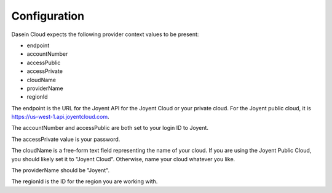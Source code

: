 Configuration
-------------

Dasein Cloud expects the following provider context values to be
present:

-  endpoint
-  accountNumber
-  accessPublic
-  accessPrivate
-  cloudName
-  providerName
-  regionId

The endpoint is the URL for the Joyent API for the Joyent Cloud or your
private cloud. For the Joyent public cloud, it is
https://us-west-1.api.joyentcloud.com.

The accountNumber and accessPublic are both set to your login ID to
Joyent.

The accessPrivate value is your password.

The cloudName is a free-form text field representing the name of your
cloud. If you are using the Joyent Public Cloud, you should likely set
it to "Joyent Cloud". Otherwise, name your cloud whatever you like.

The providerName should be "Joyent".

The regionId is the ID for the region you are working with.
